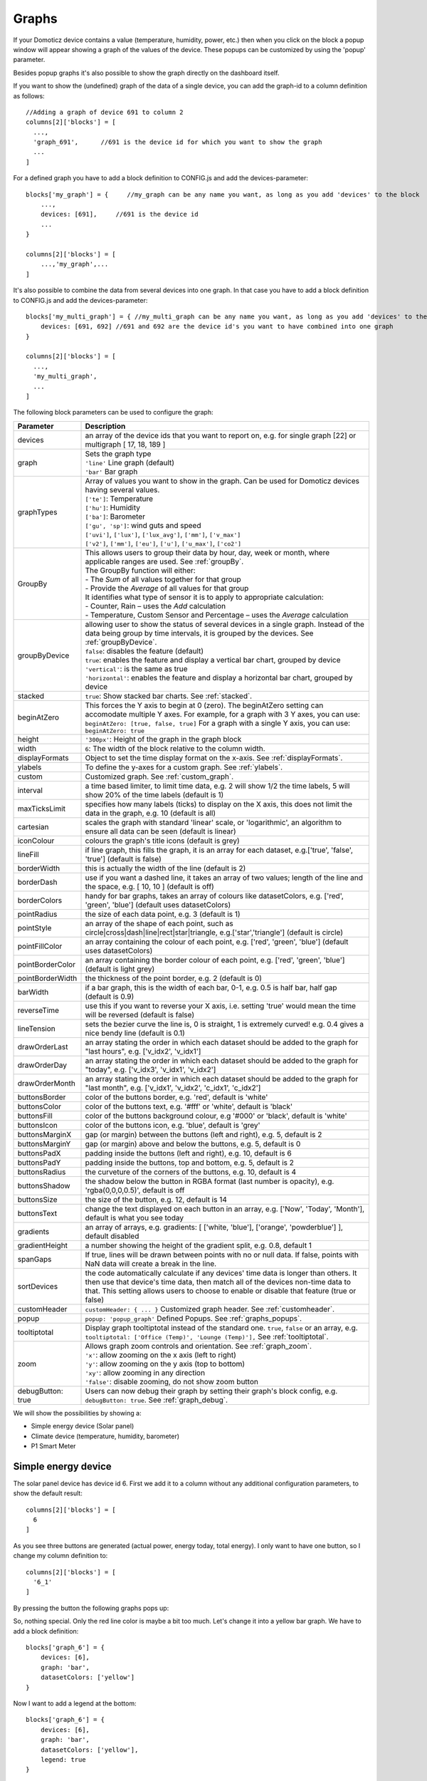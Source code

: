 .. _dom_graphs:

Graphs
======

If your Domoticz device contains a value (temperature, humidity, power, etc.)
then when you click on the block a popup window will appear showing a graph of the values of the device. These popups can be customized by using the 'popup' parameter.

Besides popup graphs it's also possible to show the graph directly on the dashboard itself.

If you want to show the (undefined) graph of the data of a single device, you can add the graph-id to a column definition as follows::

    //Adding a graph of device 691 to column 2
    columns[2]['blocks'] = [
      ...,
      'graph_691',      //691 is the device id for which you want to show the graph
      ...
    ]

For a defined graph you have to add a block definition to CONFIG.js and add the devices-parameter::

    blocks['my_graph'] = {     //my_graph can be any name you want, as long as you add 'devices' to the block
    	...,
        devices: [691],     //691 is the device id
	...
    }

    columns[2]['blocks'] = [
	...,'my_graph',...
    ]

It's also possible to combine the data from several devices into one graph. In that case you have to add a block definition to CONFIG.js and add the devices-parameter::

    blocks['my_multi_graph'] = { //my_multi_graph can be any name you want, as long as you add 'devices' to the block
        devices: [691, 692] //691 and 692 are the device id's you want to have combined into one graph
    }

    columns[2]['blocks'] = [
      ...,
      'my_multi_graph', 
      ...
    ]

The following block parameters can be used to configure the graph:

.. list-table:: 
  :header-rows: 1
  :widths: 5 30
  :class: tight-table

  * - Parameter
    - Description
  * - devices
    - an array of the device ids that you want to report on, e.g. for single graph [22] or multigraph [ 17, 18, 189 ]
  * - graph
    - | Sets the graph type
      | ``'line'`` Line graph (default)
      | ``'bar'`` Bar graph
  * - graphTypes
    - | Array of values you want to show in the graph. Can be used for Domoticz devices having several values.
      | ``['te']``: Temperature
      | ``['hu']``: Humidity
      | ``['ba']``: Barometer
      | ``['gu', 'sp']``: wind guts and speed
      | ``['uvi']``, ``['lux']``, ``['lux_avg']``, ``['mm']``, ``['v_max']``
      | ``['v2']``, ``['mm']``, ``['eu']``, ``['u']``, ``['u_max']``, ``['co2']``
  * - GroupBy
    - | This allows users to group their data by hour, day, week or month, where applicable ranges are used. See :ref:`groupBy`.
      | The GroupBy function will either:
      | - The *Sum* of all values together for that group
      | - Provide the *Average* of all values for that group
      | It identifies what type of sensor it is to apply to appropriate calculation:
      | - Counter, Rain – uses the *Add* calculation
      | - Temperature, Custom Sensor and Percentage – uses the *Average* calculation
  * - groupByDevice
    - | allowing user to show the status of several devices in a single graph. Instead of the data being group by time intervals, it is grouped by the devices. See :ref:`groupByDevice`.
      | ``false``: disables the feature (default)
      | ``true``: enables the feature and display a vertical bar chart, grouped by device
      | ``'vertical'``: is the same as true
      | ``'horizontal'``: enables the feature and display a horizontal bar chart, grouped by device
  * - stacked
    - ``true``: Show stacked bar charts. See :ref:`stacked`.
  * - beginAtZero
    - This forces the Y axis to begin at 0 (zero). The beginAtZero setting can accomodate multiple Y axes. For example, for a graph with 3 Y axes, you can use: ``beginAtZero: [true, false, true]`` For a graph with a single Y axis, you can use: ``beginAtZero: true``
  * - height
    - ``'300px'``: Height of the graph in the graph block
  * - width
    - ``6``: The width of the block relative to the column width.
  * - displayFormats
    - Object to set the time display format on the x-axis. See :ref:`displayFormats`.
  * - ylabels
    - To define the y-axes for a custom graph. See :ref:`ylabels`.
  * - custom
    - Customized graph. See :ref:`custom_graph`.
  * - interval
    - a time based limiter, to limit time data, e.g. 2 will show 1/2 the time labels, 5 will show 20% of the time labels (default is 1)
  * - maxTicksLimit
    - specifies how many labels (ticks) to display on the X axis, this does not limit the data in the graph, e.g. 10 (default is all)
  * - cartesian
    - scales the graph with standard 'linear' scale, or 'logarithmic', an algorithm to ensure all data can be seen (default is linear)
  * - iconColour
    - colours the graph's title icons (default is grey)
  * - lineFill
    - if line graph, this fills the graph, it is an array for each dataset, e.g.['true', 'false', 'true'] (default is false)
  * - borderWidth
    - this is actually the width of the line (default is 2)
  * - borderDash
    - use if you want a dashed line, it takes an array of two values; length of the line and the space, e.g. [ 10, 10 ] (default is off)
  * - borderColors
    - handy for bar graphs, takes an array of colours like datasetColors, e.g. ['red', 'green', 'blue'] (default uses datasetColors)
  * - pointRadius
    - the size of each data point, e.g. 3 (default is 1)
  * - pointStyle
    - an array of the shape of each point, such as circle|cross|dash|line|rect|star|triangle, e.g.['star','triangle'] (default is circle)
  * - pointFillColor
    - an array containing the colour of each point, e.g. ['red', 'green', 'blue'] (default uses datasetColors)
  * - pointBorderColor
    - an array containing the border colour of each point, e.g. ['red', 'green', 'blue'] (default is light grey)
  * - pointBorderWidth
    - the thickness of the point border, e.g. 2 (default is 0)
  * - barWidth
    - if a bar graph, this is the width of each bar, 0-1, e.g. 0.5 is half bar, half gap (default is 0.9)
  * - reverseTime
    - use this if you want to reverse your X axis, i.e. setting 'true' would mean the time will be reversed (default is false)
  * - lineTension
    - sets the bezier curve the line is, 0 is straight, 1 is extremely curved! e.g. 0.4 gives a nice bendy line (default is 0.1)
  * - drawOrderLast
    - an array stating the order in which each dataset should be added to the graph for "last hours", e.g. ['v_idx2', 'v_idx1']
  * - drawOrderDay
    - an array stating the order in which each dataset should be added to the graph for "today", e.g. ['v_idx3', 'v_idx1', 'v_idx2']
  * - drawOrderMonth
    - an array stating the order in which each dataset should be added to the graph for "last month", e.g. ['v_idx1', 'v_idx2', 'c_idx1', 'c_idx2']
  * - buttonsBorder
    - color of the buttons border, e.g. 'red', default is 'white'
  * - buttonsColor
    - color of the buttons text, e.g. '#fff' or 'white', default is 'black'
  * - buttonsFill
    - color of the buttons background colour, e.g '#000' or 'black', default is 'white'
  * - buttonsIcon
    - color of the buttons icon, e.g. 'blue', default is 'grey'
  * - buttonsMarginX
    - gap (or margin) between the buttons (left and right), e.g. 5, default is 2
  * - buttonsMarginY
    - gap (or margin) above and below the buttons, e.g. 5, default is 0
  * - buttonsPadX
    - padding inside the buttons (left and right), e.g. 10, default is 6
  * - buttonsPadY
    - padding inside the buttons, top and bottom, e.g. 5, default is 2
  * - buttonsRadius
    - the curveture of the corners of the buttons, e.g. 10, default is 4
  * - buttonsShadow
    - the shadow below the button in RGBA format (last number is opacity), e.g. 'rgba(0,0,0,0.5)', default is off
  * - buttonsSize
    - the size of the button, e.g. 12, default is 14
  * - buttonsText
    - change the text displayed on each button in an array, e.g. ['Now', 'Today', 'Month'], default is what you see today
  * - gradients
    - an array of arrays, e.g. gradients: [ ['white, 'blue'], ['orange', 'powderblue'] ], default disabled
  * - gradientHeight
    - a number showing the height of the gradient split, e.g. 0.8, default 1
  * - spanGaps
    - If true, lines will be drawn between points with no or null data. If false, points with NaN data will create a break in the line.
  * - sortDevices
    - the code automatically calculate if any devices' time data is longer than others. It then use that device's time data, then match all of the devices non-time data to that. This setting allows users to choose to enable or disable that feature (true or false)
  * - customHeader
    - ``customHeader: { ... }`` Customized graph header. See :ref:`customheader`.
  * - popup
    - ``popup: 'popup_graph'`` Defined Popups. See :ref:`graphs_popups`.
  * - tooltiptotal
    - Display graph tooltiptotal instead of the standard one. ``true``, ``false`` or an array, e.g. ``tooltiptotal: ['Office (Temp)', 'Lounge (Temp)'],`` See :ref:`tooltiptotal`.
  * - zoom
    - | Allows graph zoom controls and orientation. See :ref:`graph_zoom`.
      | ``'x'``: allow zooming on the x axis (left to right)
      | ``'y'``: allow zooming on the y axis (top to bottom)
      | ``'xy'``: allow zooming in any direction
      | ``'false'``: disable zooming, do not show zoom button
  * - debugButton: true
    - Users can now debug their graph by setting their graph's block config, e.g. ``debugButton: true``. See :ref:`graph_debug`.


We will show the possibilities by showing a:

* Simple energy device (Solar panel)
* Climate device (temperature, humidity, barometer)
* P1 Smart Meter

Simple energy device
--------------------

The solar panel device has device id 6. First we add it to a column without any additional configuration parameters,
to show the default result::

  columns[2]['blocks'] = [
    6
  ]


.. image :: img/solar_default.jpg

As you see three buttons are generated (actual power, energy today, total energy).
I only want to have one button, so I change my column definition to::

  columns[2]['blocks'] = [
    '6_1'
  ]

By pressing the button the following graphs pops up:

.. image :: img/solar_1_default.jpg

So, nothing special. Only the red line color is maybe a bit too much. Let's change it into a yellow bar graph.
We have to add a block definition::

    blocks['graph_6'] = {
    	devices: [6],
        graph: 'bar',
        datasetColors: ['yellow']
    }

.. image :: img/solar_yellow_bar.jpg

Now I want to add a legend at the bottom::

    blocks['graph_6'] = {
    	devices: [6],
        graph: 'bar',
        datasetColors: ['yellow'],
        legend: true
    }

.. image :: img/solar_legend.jpg

As you can see the data points are labeled as 'V'. This name is generated by Domoticz. We can translate the Domoticz name in something else, by extending the legend parameter ::

    blocks['graph_6'] = {
    	devices: [6],
        graph: 'bar',
        datasetColors: ['yellow'],
        legend: {
          'v': 'Power generation'
        }
    }

``legend`` is an object consisting of key-value pairs for the translation from Domoticz names to custom names.

After pressing the 'Month' button on the popup graph:

.. image :: img/solar_custom_legend.jpg

Climate device
--------------
First let's add a climate device with Domoticz ID 659 to a column::

    columns[3]['blocks'] = [
        'graph_659'
    ]

This will show the graph directly on the Dashticz dashboard:

.. image :: img/climate.jpg

As you can see the climate device has three subdevices (temperature, humidity, pressure).
Since these are different properties three Y axes are being created.

If you prefer to only see the temperature and humidity add a block definition::

    blocks['graph_659'] = {
    	devices: [659],
        graphTypes : ['te', 'hu'],
        legend: true
    }


.. image :: img/climate_te_hu.jpg

Of course you can add a legend as well. See the previous section for an example.

P1 smart meter
--------------

First let's show the default P1 smart meter graph:

.. image :: img/p1.jpg

You see a lot of lines. What do they mean? Let's add a legend ::

    blocks['graph_43'] = {
    	devices: [43],
        legend: true
    }

This gives:

.. image :: img/p1_legend.jpg

That doesn't tell too much. However, this are the value names as provided by Domoticz.
Now you have to know that a P1 power meter has 4 values:

* Power usage tariff 1
* Power usage tariff 2
* Power delivery tariff 1
* Power delivery tariff 2

The first two represent the energy that flows into your house. The last two represent the energy that your house delivers back to the grid.

So we can add a more meaningful legend as follows::

    blocks['graph_43'] = {
    	devices: [43],
        legend: {
          v_43: "Usage 1",
          v2_43: "Usage 2",
          r1_43: "Return 1",
          r2_43: "Return 2"
    }

Resulting in:

.. image :: img/p1_legend_2.jpg

However what I would like to see is:

* The sum of Usage 1 and Usage 2
* The sum of Return 1 and Return 2, but then negative
* A line to show the nett energy usage: Usage 1 + Usage 2 - Return 1 - Return 2
* The usage and return data should be presented as bars. The nett energy as a line.

Can we do that? Yes, with custom graphs!


.. _custom_graph:

Custom graphs
-------------

I use the P1 smart meter as an example again to demonstrate how to create custom graphs. First the code and result.
The explanation will follow after that::

    blocks['graph_43'] = {
        title: 'My Power',
	devices: [43],
        graph: ['line','bar','bar'], 
        custom : {
            "last day": {
                range: 'day',
                filter: '24 hours',
                data: {
                    nett: 'd.v_43+d.v2_43-d.r1_43-d.r2_43',
                    usage: 'd.v_43+d.v2_43',
                    generation: '-d.r1_43-d.r2_43'
                }
            },
            "last 2 weeks": {
                range: 'month',
                filter: '14 days',
                data: {
                    nett: 'd.v_43+d.v2_43-d.r1_43-d.r2_43',
                    usage: 'd.v_43+d.v2_43',
                    generation: '-d.r1_43-d.r2_43'
                }
            },
            "last 6 months": {
                range: 'year',
                filter: '6 months',
                data: {
                    nett: 'd.v_43+d.v2_43-d.r1_43-d.r2_43',
                    usage: 'd.v_43+d.v2_43',
                    generation: '-d.r1_43-d.r2_43'
                }
            }
        },
        legend: true,
        datasetColors:['blue','red','yellow']
    }

This will give:

.. image :: img/p1_custom.jpg

As you can see, the graph has

* title, set via the ``title`` parameter
* devices, set via the ``devices`` parameter
* custom colors, defined by the parameter ``datasetColors``
* The ``graph`` parameter is used to define the graph types. This time it's an array, because we want to select the graph type per value.
* ``legend`` set to true, to show a default legend
* custom buttons, defined by the ``custom`` parameter

A ``custom`` object start with the name of the button. The button should contain the following three parameters:

* ``range``. This is the name of the range as requested from Domoticz, and can be ``'day'``, ``'month'`` or ``'year'``.
* ``filter`` (optional). This limits the amount of data to the period as defined by this parameter. Examples: ``'2 hours'``, ``'4 days'``, ``'3 months'``
* ``data``. This is an object that defines the values to use for the graph.

As you can see in the example the first value will have the name 'nett'. The formula to compute the value is::

  'd.v_idx+d.v2_idx-d.r1_idx-d.r2_idx'

The ``d`` object contains the data as delivered by Domoticz. As you maybe remember from a previous example
Domoticz provides the two power usage values (v_idx and v2_idx) and the two power return values (r1_idx and r2_idx).

So the first part sums the two power usage values (``d.v_idx+d.v2_idx``) and the last parts substracts the two return values (``-d.r1_idx-d.r2_idx``),

The two other value-names in the data object (usage and generation) will compute the sum of the power usage values and the power return values respectively.

Maybe a bit complex in the beginning, but the Dashticz forum is not far away.

Below another example to adapt the reported values of a watermeter to liters::

    blocks['graph_903'] = {
        graph: 'bar',
	devices: [903],
        datasetColors: ['lightblue'],
        legend: true,
        custom : {
            "last hours": {
                range: 'day',
                filter: '6 hours',
                data: {
                    liter: 'd.v_903*100'            }
                },

      "today": {
                range: 'day',
                filter: '12 hours',
                data: {
                    liter: 'd.v_903*100'            }
                },
      
      "last week": {
                range: 'month',
                filter: '7 days',
                data: {
                    liter: 'd.v_903*1000'            }
                }


            }
      }

.. image :: img/water.jpg


.. _displayFormats:

Time format on the x-axis
-------------------------

The chart module uses moments.js for displaying the times and dates.
The locale will be set via the Domoticz setting for the calendar language::

  config['calendarlanguage'] = 'nl_NL';

To set the time (or date) format for the x-axis add the ``displayFormats`` parameter to the block definition::

    blocks['graph_6'] = {
    	devices: [6],
        displayFormats : {
          minute: 'h:mm a',
          hour: 'hA',
          day: 'MMM D',
          week: 'll',
          month: 'MMM D',
        },
    }

The previous example sets the time formats to UK style. See https://www.chartjs.org/docs/latest/axes/cartesian/time.html#display-formats for time/date formats. 

Modifying the y-axes
--------------------

You can modify the y-axes by setting the options parameter. Below you see an example how to define the min and max values of two y-axes::

    blocks['graph_659'] = {
    	devices: [659],
        graph: 'line',
        graphTypes: ['te', 'hu'],
        options: {
            scales: {
                yAxes: [{
                    ticks: {
                        min: 0,
                        max: 30
                    }
                }, {
                    ticks: {
                        min: 50,
                        max: 100
                    }
                }]
            }
        }
    }

The ``yAxes`` parameter in the ``options`` block is an array, with an entry for each y-axis.


.. _ylabels:

Y-axis for custom graphs
------------------------

To define the y-axes for a custom graph you can add the ``ylabels`` parameter as follows::

    blocks['graph_659'] = {
    	devices: [659],
        custom: {
            'The Temp': {
                ylabels: ['yaxis of temp'],
                data: {
                    'temp value': 'd.te_659'
                },
                range: 'day',
                filter: '2 days',
                legend: true
            }
        },
        width: 6
    }

.. image :: img/customlabels.jpg

The parameter ``ylabels`` is an array. You can add a string for each value of the data object. 


.. _datasetColors:

Custom colors
~~~~~~~~~~~~~
Custom colors can be defined by the parameter ``datasetColors``::

    datasetColors: ['red', 'yellow', 'blue', 'orange', 'green', 'purple']
    
If you want to use custom color names you have to set the variable dataset colors to *html colors*, *hex code*, *rgb* or *rgba string*::

    datasetColors: [colourBlueLight, colourLightGrey, colourBlue]

::

    var colourBlueLight= 'rgba(44, 130, 201, 1)';	// rgba
    var colourLightGrey= '#D3D3D3';			// hex code
    var colourBlue= 'Blue';				// html color


Custom button styling
~~~~~~~~~~~~~~~~~~~~~
::

	blocks['multigraph_1'] = {
        	...
		buttonsPadX: 10,
		buttonsPadY: 10,
		buttonsBorder: 'red',
		buttonsColor: '#fff',
		buttonsFill: '#000',
		buttonsIcon: 'red',
		buttonsMarginX: 5,
		buttonsMarginY: 5,
		buttonsRadius: 20,
		buttonsShadow: 'rgba(255, 255, 255, 0.1)',
		buttonsSize: 12,
		...
	}

.. image :: img/multigraph_button_styling.jpg

Custom point styling
~~~~~~~~~~~~~~~~~~~~
::

	var hot = new Image();
	hot.src = "img/hot.png"
	var cold = new Image();
	cold.src = "img/cold.png"
	
	blocks['multigraph_2'] = {
	...
	pointStyle: [cold, hot ],
	...
	}

.. image :: img/multigraph_point_styling.jpg


.. _customheader:

customHeader
~~~~~~~~~~~~

Example of graph showing long data values in header:

.. image :: img/graph_customheader_before.png

We can now update the block with the **customHeader** object as shown below::

	blocks['bathroom_wetroom'] = {  
		title: 'Bathroom vs Wetroom',
		devices: [12, 13],
		customHeader: {
			12: 'data.split(",").slice(0,2)',                     <---- update/format the data for idx 12
			13: 'data.split(",").slice(0,2)',                     <---- update/format the data for idx 13
			x:  '(data.12-data.13).toFixed(2) + " C"',            <---- append custom data based on idx 12 and idx 13
		},
		tooltiptotal: true,
		graph: "line",
		legend: true
	}

The object accepts key value pairs. Standard Javascript or Jquery code can be used, where 'data' is the data you want to change.

* To format/update the data being displayed by a device, use the idx (**number**) as the key.
* To add a new 'custom value' that is a calculation of existing device data, use any **letter** as the key.

Using the updated block (above), the graph now displays like this (below). The unwanted data has been removed, and a new value (the delta between the 2 devices), "1.0 C", has been added:

.. image :: img/graph_customheader_after.png


Custom data
~~~~~~~~~~~
::

	blocks['multigraph_72'] = {
		title: 'Outside vs Inside Temp',
		devices: [ 72, 152],
		graph: 'line',
		buttonsBorder: '#ccc',
		buttonsColor: '#ccc',
		buttonsFill: 'transparent',
		buttonsIcon: 'Blue',
		buttonsPadX: 10,
		buttonsPadY: 5,
		buttonsMarginX: 5,
		buttonsMarginY: 2,
		buttonsRadius: 0,
		buttonsShadow: 'rgba(2, 117, 216, 0.2)',
		buttonsSize: 12,
			custom : {
				"Last hours": {
					range: 'day',
					filter: '6 hours',
					data: {                
						te_72: 'd.te_72',
						te_152: 'd.te_152',
						delta: 'd.te_152-d.te_72'
					},
				},
				"Last 2 weeks": {
					range: 'month',
					filter: '14 days',
					data: {
						te_72: 'd.te_72',
						te_152: 'd.te_152',
						delta: 'd.te_152-d.te_72'
					}
				},
				"Last 6 months": {
					range: 'year',
					filter: '6 months',
					data: {
						te_72: 'd.te_72',
						te_152: 'd.te_152',
						delta: 'd.te_152-d.te_72'
					}
				}
			},
		legend: {
			'te_72': 'Outside',	  
			'te_152': 'Inside',
			'delta': 'Difference'
		}
	} 

.. image :: img/multigraph_custom.png


.. _graph_zoom:

Zoom
~~~~

The *zoom* parameter can be set on the graph block as follows::

	blocks['wind'] = {
		title: 'Wind',
		devices: [73],
		graph: 'line',
		zoom: 'xy',
		legend: {
			'di_73' : 'Direction',          
			'sp_73' : 'Speed',
			'gu_73' : 'Gust'
		}
	}

The "Wind" graph before zoom "x":

.. image :: img/graph_zoom_x.jpg

The "Wind" graph after zoom "x":

.. image :: img/graph_zoom_x2.jpg


.. _groupBy:

GroupBy
~~~~~~~

The *GroupBy* parameter can be set on the graph block as follows::

	blocks['group_by_solar'] = {    
		title: ‘Solar',
		devices: [1],
		graph: ['bar'],
		graphTypes: ['v'],
		groupBy: ‘week’,
		legend: true
	} 

Alternatively, the param can be applied to custom data as follows::

	blocks['group_by_solar'] = {    
		title: 'Grouped: Solar',
		devices: [1],
		graph: ['bar'],
		graphTypes: ['v'],
		custom : {
			"Day by Hour": {
				range: 'last',
				groupBy: 'hour',
				filter: '24 hours',
				data: {
					Solar: 'd.v_1'
				},
			},
			"Week by Day": {
				range: 'month',
				groupBy: 'day',
				filter: '7 days',
				data: {
					Solar: 'd.v_1',
				}
			},
			"Month by Week": {
				range: 'month',
				groupBy: 'week',
				data: {
					Solar: 'd.v_1',
				}
			},
			"Year by Month": {
				range: 'year',
				groupBy: 'month',
				data: {                
					Solar: 'd.v_1',
				}
			}
		},
		datasetColors: ['green'],
		legend: true
	} 

This results in the "Solar" graph grouping its data by hour, day, week or month - *Week by Day* is shown in the image below:

.. image :: img/graph_groupby_day.png


.. _groupByDevice:

groupByDevice
~~~~~~~~~~~~~

The block parameter *groupByDevice* is showing the **live** status of several devices in a single graph. Instead of the data being grouped by *time* intervals, it is grouped by the *devices*. Note, unlike other graphs, this type of graph does not report on historic data. I.e. there are no 'last', 'today', 'month' buttons.
::

	blocks['server_status'] = { 
		title: 'Server Status',
		devices: [17, 18, 189, 190, 192],
		groupByDevice: true,    
		beginAtZero: true
	}

.. image :: img/group_by_device_1.png

The feature works with device sensors such as counter, percentage and temperature.

With temperature sensors that have setpoints, it calculates whether the device is:

* Cold - blue
* At setpoint - orange
* Hot - red

The office and penthouse rooms are showing red, as the temperature is above the setpoint ...

.. image :: img/group_by_device_2.png

Same as above, but setting *groupByDevice* to *'horizontal'* shows this ...
::

	blocks['all_zones'] = {	
		title: 'Room Temperatures',
		devices: [6, 11, 12, 8, 14, 9, 15, 235, 10, 13],
		groupByDevice: 'horizontal',	
		beginAtZero: true
	} 

.. image :: img/group_by_device_3.png


.. _stacked:

stacked
~~~~~~~

With *stacked: true* parameter graph bars wil be stacked. To show the total value of the stacked bars on the tooltip you have to add *tooltiptotal: true* to the graph block.
::

	blocks['group_by_solar_vs_grid'] = {	
		title: 'Consumption vs Generation',
		devices: [258,1],
		graph: 'bar',
		stacked: true,
		graphTypes: ['v'],
		tooltiptotal: true,
		debugButton: true,
		custom : {
        	"Last Day": {
				range: 'last',
				groupBy: 'hour',
				filter: '24 hours',
            	data: {
					Generation: 'd.v_1',
					Consumption: 'd.v_258*-1'
            	},
			},
			"Last Week": {
				range: 'month',
				groupBy: 'day',
				filter: '7 days',
            	data: {
					Generation: 'd.v_1',
					Consumption: 'd.v_258*-1'
            	},
        	},
        	"Last Month": {
				range: 'month',
				groupBy: 'week',
            	data: {
					Generation: 'd.v_1',
					Consumption: 'd.v_258*-1'
            	},
        	}
		},
		lineTension: 0.5,
		datasetColors: ['green', 'red']
	}  

.. image :: img/graph_stacked.png


.. _tooltiptotal:

tooltiptotal
~~~~~~~~~~~~

``tooltiptotal: false``

.. image :: img/tooltiptotal_false.png

``tooltiptotal: true``

.. image :: img/tooltiptotal_true.png

``tooltiptotal: ['Confirmed (Total)', 'Deaths (Total)']``  

.. image :: img/tooltiptotal_array.png

Basically, if you specify an array, it will only total those datasets, and ignore the other ones.  
Anything that is being totalled will show a "+" icon.


.. _graphs_popups:

Defined Popups
~~~~~~~~~~~~~~
Popups can be defined by adding a new block parameter, “popup”, to the block that popup is for. This allows the popup to use all the block parameters that a graph block does, allowing them to style the graph however they want. It also means the legend and tooltips can display custom names (instead of the key names).
For example, the user has an Energy meter block defined as follows::

	blocks[258] = {
		title: 'Consumption',
		flash: 500,
		width: 4,
		popup: 'popup_consumption'
	}

In this example, they have specified that the popup will use a defined graph called  'popup_consumption' instead of the default popup. This defined graph is then added to the config.js just like a normal graph::

	blocks['popup_consumption'] = {
		title: 'Energy Consumption Popup',
		devices: [258],
		toolTipStyle: true,
		datasetColors: ['red', 'yellow'],
		graph: 'line',
		legend: {
		'v_258' : 'Usage',          
		'c_258' : 'Total'
		}
	}


Examples
---------

**CPU, Memory & HDD**
::

	blocks['multigraph_17'] = {
		title: 'CPU, Memory & HDD',
		devices: [ 17, 18, 189 ],
		datasetColors: ['Red', 'Orange', 'Blue', 'Green', 'LightBlue', 'Aqua', 'Yellow', 'Purple', 'Pink'],
		legend: true,	
		cartesian : 'linear', 	
		graph: 'line',
		lineFill: true,
		drawOrderDay:   ['v_17', 'v_189', 'v_18'],
		drawOrderMonth: ['v_min_17', 'v_avg_17', 'v_min_18', 'v_max_17', 'v_avg_189', 'v_max_189', 'v_min_189', 'v_avg_18', 'v_max_18'],
		legend: {
			'v_17'		: 'CPU',	  
			'v_avg_17'	: 'CPU avg',
			'v_max_17'	: 'CPU max',
			'v_min_17'	: 'CPU min',
			'v_18'		: 'MEM',
			'v_avg_18'	: 'MEM avg',
			'v_max_18'	: 'MEM max',
			'v_min_18'	: 'MEM min',
			'v_189'		: 'HDD',
			'v_avg_189'	: 'HDD avg',
			'v_max_189'	: 'HDD max',
			'v_min_189'	: 'HDD min'
		}
	}

.. image :: img/multigraph3.png

**Grid vs Solar**

Due to the low solar output in winter months, comparing solar to grid was often hard to read. The graph needed to be updated to use a logarithmic scale, i.e. a nonlinear scale useful when analysing data with large ranges. The solar device stops recording data at the usual 5 minute intervals when it gets dark. The code inserts intervals (with a value of 0.00) when no data is recorded. In the updated multigraph block below, the *cartesian* property is used, and three *drawOrder* properties.
::

	blocks['multigraph_1'] = {
		title: 'Grid vs Solar',
		devices: [ 162, 1],
		datasetColors: ['Red', 'Green'],		
		lineFill: [true, true],						
		graph: 'line',				
		cartesian: 'logarithmic', 				
		drawOrderLast: ['v_1', 'v_162'],
		drawOrderDay: ['v_1', 'v_162'],
		drawOrderMonth: ['v_162', 'v_1', 'c_162', 'c_1'],
		legend: {
			'v_162': 'Grid',	
			'v_1': 'Solar', 
			'c_162': 'Solar Cumulative',	  
			'c_1': 'Solar Cumulative'
		}
	} 


This is using the standard *linear* scale (i.e. ``cartesian = linear``):

.. image :: img/multigraph6.png

This is using the new *logarithmic* scale (i.e. ``cartesian = logarithmic``). Note the y axis labelling on the left:

.. image :: img/multigraph5.png

**Outside vs Inside Temp**

The indoor temp sensor also includes barometric pressure (ba) and humidity (hu), but the outside one is only temperature. In the graph below, the *graphTypes* property is used to remove the extra unwanted data. Now only the temperature is directly compared.
::

	blocks['multigraph_72'] = {
		title: 'Outside vs Inside Temp',
		devices: [ 72, 152],
		datasetColors: ['LightBlue', 'LightGrey', 'Blue', 'Orange', 'Red', 'Yellow'],
		graphTypes: ['te','ta','tm'],
		graph: 'line',
		legend: {
			'te_72': 'Outside (max)',	  
	  		'ta_72': 'Outside (avg)',
	  		'tm_72': 'Outside (min)',
	  		'te_152': 'Inside (max)',
	  		'ta_152': 'Inside (avg)',
	  		'tm_152': 'Inside (min)'
		}
	}

.. image :: img/multigraph4.png

**Temperature and Setpoint**

Three thermostat devices (Evohome TRVs), each showing their temperature and setpoint.::

	blocks['evohome_graphs'] = {
		title: 'Lounge, Kitchen, Hall Thermostats',
		devices: [ 11, 12, 152],
		interval: 2,
		maxTicksLimit: 12,
		datasetColors: ['LightGrey', 'Red', 'Green', 'DarkGreen', 'Blue'],
		buttonsIcon: 'Purple',
		graph: 'line',
		lineTension: 0,
		borderWidth: 2,
		spanGaps: false,
		graphTypes: ['te', 'se'], 
		buttonsBorder: '#ccc',
		buttonsColor: '#ccc',
		buttonsFill: 'transparent',
		buttonsIcon: 'Blue',
		buttonsPadX: 10,
		buttonsPadY: 5,
		buttonsMarginX: 5,
		buttonsMarginY: 2,
		buttonsRadius: 0,
		buttonsShadow: 'rgba(2, 117, 216, 0.2)',
		buttonsSize: 12,
		buttonsText: ['6H', '24H', '1M'],
		legend: {
			'se_11': 'Lounge (SP)',
			'sm_11': 'Lounge (SP Min)',
			'sx_11': 'Lounge (SP Max)',
			'te_11': 'Lounge (TE)',	 
			'ta_11': 'Lounge (TE Avg)',
			'tm_11': 'Lounge (TE Min)',
			'se_12': 'Kitchen (SP)',
			'sm_12': 'Kitchen (SP Min)',
			'sx_12': 'Kitchen (SP Max)',
			'te_12': 'Kitchen (TE)',
			'ta_12': 'Kitchen (TE Avg)',
			'tm_12': 'Kitchen (TE Min)',
			'se_152': 'Hall (SP)',	
			'sm_152': 'Hall (SP Min)',
			'sx_152': 'Hall (SP Max)',
			'te_152': 'Hall (TE)',	  
			'ta_152': 'Hall (TE Avg)',
			'tm_152': 'Hall (TE Min)'
		} 
	} 

.. image :: img/multigraph_setpoints.png


**Buttons**

Standard buttons:

.. image :: img/graph_buttons1.png

Updated buttons (one of many styles):

.. image :: img/graph_buttons2.png

.. image :: img/graph_buttons3.png

.. image :: img/graph_buttons4.png

More Examples
-------------

This graph includes 2 separate *temperature* sensors, with gradients, custom points (images) and button styling:

.. image :: img/muligraph_patch4_1.png

This graph includes 3 separate *percentage* sensors, custom points (images) and button styling:

.. image :: img/muligraph_patch4_2.png

This graph includes 2 separate *energy* sensors, subtle gradients, no points and uses the *logarithmic* scale:

.. image :: img/muligraph_patch4_3.png

This graph includes 2 separate *counter* sensors, without gradients, but with custom points (images) and button styling:

.. image :: img/muligraph_patch4_4.png

This graph uses 2 *temperature* sensors **and** *custom data*, calculating a 3rd virtual dataset, showing the difference between the outside temperature and the inside temperature:

.. image :: img/muligraph_patch4_5.png




Styling
-------

For graphs the following css-classes are used:

* .graph_header: The graph header, including title and buttons
* .graph_title: The title of the graph, including the current value
* .graph_buttons: The buttons for the graph

You can modify the class definition in custom.css. If you want to hide the header::

  .graph_header {
    display: none;
  }

You can also modify the class for a specific graph only ::

  .block_graph_43 .graph_header {
    display: none;
  }

In the previous example only the graph for device id 43 will be affected.

To change the default size of the graph popup windows add the following style blocks to your custom.css::

    .graphheight {
      height: 400px;
    }
    
    .graphwidth {
      width: 400px;
    }

To remove the close button of the graph popup add the following text to custom.css::

    .graphclose { display: none; }



To be detailed... ::

    .opengraph, .opengraph<idx>p, #opengraph<idx>p   //classes attached to the graph popup dialog
    .graphcurrent<idx>      //class attached to the div with the current value

For internal use::

    block_graph_<idx>     //The div to which the graph needs to be attached.
    #graphoutput<idx>     //The canvas for the graph output


.. _graph_debug:

Debug
-----

``debugButton: true`` adds a button to the top right of the graph. When pressed, a dialog box is displayed with key information about each device and the data that has been generated to show the graph. Each device has a link, this takes you to page showing all data about each device within the graph, using Domoticz api. Across the top shows the original keys and the new keys (appended with the device idx).

There are 3 buttons at the top of the debug window: 

* **DevTools** button - press F12 on the keyboard and then click this to show the graph properties in Dev Tools
* **Save** button - click this to download your graph properties in JSON format. This will be helpful if you need support.
* **Close** button - to exit the debug window. Although clicking outside of the window does the same thing.

.. image :: img/graph_debug.jpg
